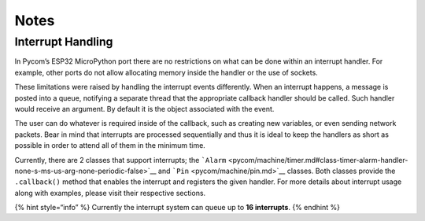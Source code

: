 Notes
=====

Interrupt Handling
------------------

In Pycom’s ESP32 MicroPython port there are no restrictions on what can
be done within an interrupt handler. For example, other ports do not
allow allocating memory inside the handler or the use of sockets.

These limitations were raised by handling the interrupt events
differently. When an interrupt happens, a message is posted into a
queue, notifying a separate thread that the appropriate callback handler
should be called. Such handler would receive an argument. By default it
is the object associated with the event.

The user can do whatever is required inside of the callback, such as
creating new variables, or even sending network packets. Bear in mind
that interrupts are processed sequentially and thus it is ideal to keep
the handlers as short as possible in order to attend all of them in the
minimum time.

Currently, there are 2 classes that support interrupts; the
```Alarm`` <pycom/machine/timer.md#class-timer-alarm-handler-none-s-ms-us-arg-none-periodic-false>`__
and ```Pin`` <pycom/machine/pin.md>`__ classes. Both classes provide the
``.callback()`` method that enables the interrupt and registers the
given handler. For more details about interrupt usage along with
examples, please visit their respective sections.

{% hint style=“info” %} Currently the interrupt system can queue up to
**16 interrupts**. {% endhint %}
